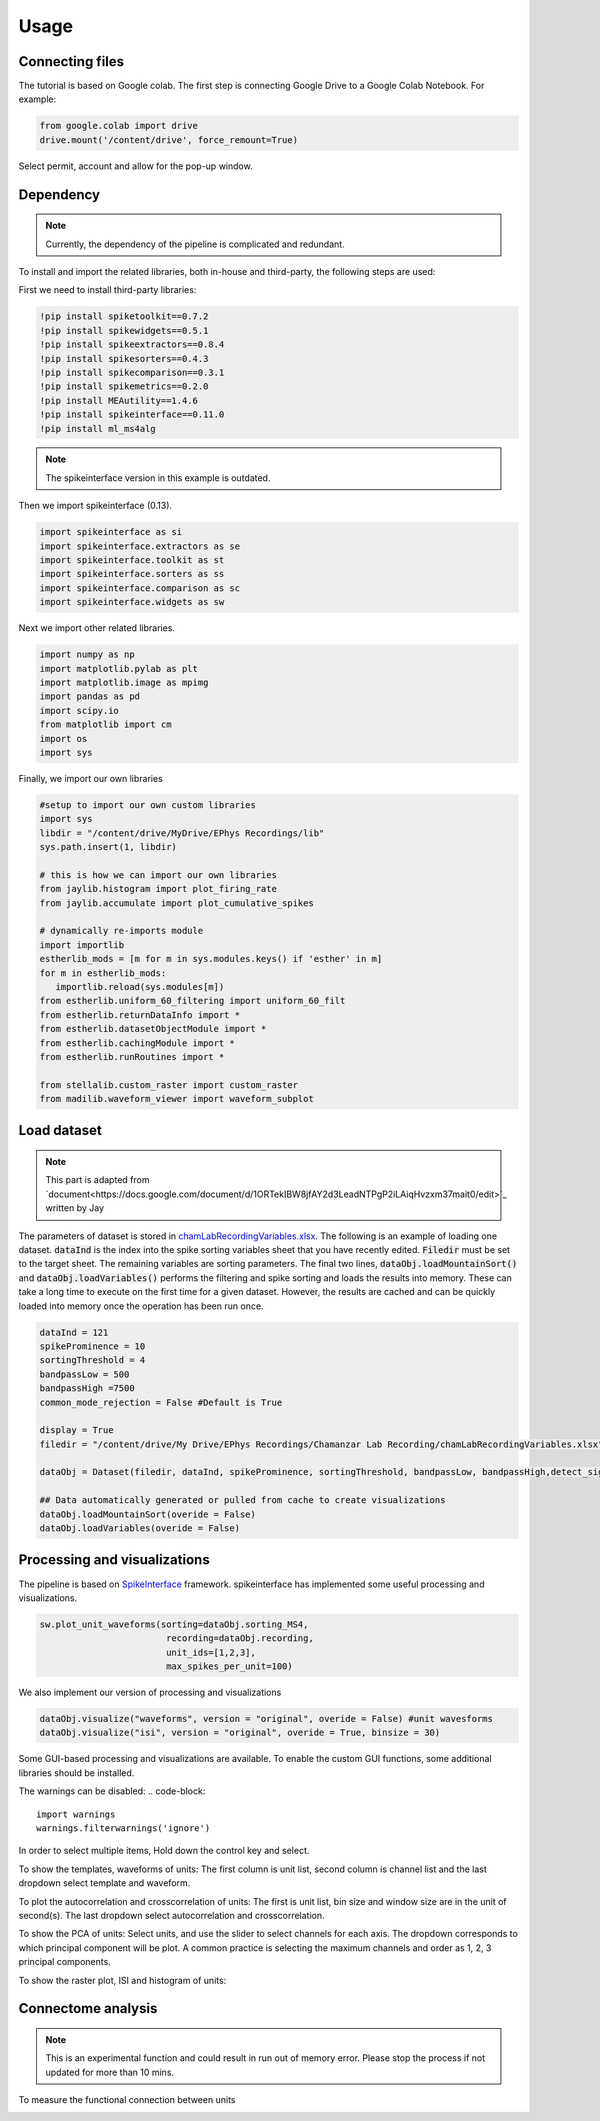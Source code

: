Usage
=====
.. _Connecting:

Connecting files
-------------------
The tutorial is based on Google colab. The first step is connecting Google Drive to a Google Colab Notebook.
For example:

.. code-block:: python

   from google.colab import drive
   drive.mount('/content/drive', force_remount=True)

Select permit, account and allow for the pop-up window.

Dependency
----------
.. note::

   Currently, the dependency of the pipeline is complicated and redundant.

To install and import the related libraries, both in-house and third-party, the following steps are used:

First we need to install third-party libraries:

.. code-block::

   !pip install spiketoolkit==0.7.2
   !pip install spikewidgets==0.5.1
   !pip install spikeextractors==0.8.4
   !pip install spikesorters==0.4.3
   !pip install spikecomparison==0.3.1
   !pip install spikemetrics==0.2.0
   !pip install MEAutility==1.4.6
   !pip install spikeinterface==0.11.0
   !pip install ml_ms4alg

.. note::

   The spikeinterface version in this example is outdated.

Then we import spikeinterface (0.13).

.. code-block::

   import spikeinterface as si
   import spikeinterface.extractors as se
   import spikeinterface.toolkit as st
   import spikeinterface.sorters as ss
   import spikeinterface.comparison as sc
   import spikeinterface.widgets as sw

Next we import other related libraries.

.. code-block::

   import numpy as np
   import matplotlib.pylab as plt
   import matplotlib.image as mpimg
   import pandas as pd
   import scipy.io
   from matplotlib import cm
   import os
   import sys

Finally, we import our own libraries

.. code-block::

   #setup to import our own custom libraries
   import sys
   libdir = "/content/drive/MyDrive/EPhys Recordings/lib"
   sys.path.insert(1, libdir)

   # this is how we can import our own libraries
   from jaylib.histogram import plot_firing_rate
   from jaylib.accumulate import plot_cumulative_spikes

   # dynamically re-imports module
   import importlib
   estherlib_mods = [m for m in sys.modules.keys() if 'esther' in m]
   for m in estherlib_mods:
      importlib.reload(sys.modules[m])
   from estherlib.uniform_60_filtering import uniform_60_filt
   from estherlib.returnDataInfo import *
   from estherlib.datasetObjectModule import *
   from estherlib.cachingModule import *
   from estherlib.runRoutines import *

   from stellalib.custom_raster import custom_raster
   from madilib.waveform_viewer import waveform_subplot

Load dataset
-------------

.. note::

   This part is adapted from `document<https://docs.google.com/document/d/1ORTekIBW8jfAY2d3LeadNTPgP2iLAiqHvzxm37mait0/edit>`_ written by Jay


The parameters of dataset is stored in `chamLabRecordingVariables.xlsx <https://drive.google.com/drive/folders/1fpUvxR17hc5CaAnXwgyjzDOEguGLr4Bh?usp=sharing>`_.
The following is an example of loading one dataset. :code:`dataInd` is the index into the spike sorting variables sheet that you have recently edited. :code:`Filedir` must be set to the target sheet. The remaining variables are sorting parameters. 
The final two lines, :code:`dataObj.loadMountainSort()` and :code:`dataObj.loadVariables()` performs the filtering and spike sorting and loads the results into memory. These can take a long time to execute on the first time for a given dataset. However, the results are cached and can be quickly loaded into memory once the operation has been run once. 

.. code-block::

   dataInd = 121
   spikeProminence = 10
   sortingThreshold = 4
   bandpassLow = 500
   bandpassHigh =7500
   common_mode_rejection = False #Default is True

   display = True
   filedir = "/content/drive/My Drive/EPhys Recordings/Chamanzar Lab Recording/chamLabRecordingVariables.xlsx"

   dataObj = Dataset(filedir, dataInd, spikeProminence, sortingThreshold, bandpassLow, bandpassHigh,detect_sign=0, display = display, cmr_enable = common_mode_rejection) # create data object

   ## Data automatically generated or pulled from cache to create visualizations
   dataObj.loadMountainSort(overide = False)
   dataObj.loadVariables(overide = False)

Processing and visualizations
-----------------------------
The pipeline is based on `SpikeInterface <https://spikeinterface.readthedocs.io/en/latest/>`_ framework. spikeinterface has implemented some useful processing and visualizations.

.. code-block::

   sw.plot_unit_waveforms(sorting=dataObj.sorting_MS4, 
                           recording=dataObj.recording,
                           unit_ids=[1,2,3], 
                           max_spikes_per_unit=100)

We also implement our version of processing and visualizations

.. code-block::

   dataObj.visualize("waveforms", version = "original", overide = False) #unit wavesforms
   dataObj.visualize("isi", version = "original", overide = True, binsize = 30)

Some GUI-based processing and visualizations are available. 
To enable the custom GUI functions, some additional libraries should be installed.

.. code-block::
   !pip install ipympl
   !pip install ipyfilechooser
   import xianglib as xl


The warnings can be disabled:
.. code-block::
   import warnings
   warnings.filterwarnings('ignore')

In order to select multiple items, Hold down the control key and select.

To show the templates, waveforms of units: The first column is unit list, second column is channel list and the last dropdown select template and waveform.

.. code-block::
   xl.waveform_widget(dataObj)

.. image:: fig/waveform_widget.png
  :width: 400
  :alt: waveform widget

To plot the autocorrelation and crosscorrelation of units: The first is unit list, bin size and window size are in the unit of second(s). The last dropdown select autocorrelation and crosscorrelation.  

.. code-block::
   xl.correlation_widget(dataObj)

.. image:: fig/cross_widget.png
  :width: 400
  :alt: correlation widget

To show the PCA of units: Select units, and use the slider to select channels for each axis. The dropdown corresponds to which principal component will be plot. A common practice is selecting the maximum channels and order as 1, 2, 3 principal components.

.. code-block::
   xl.pca_analysis(dataObj)

.. image:: fig/pca_widget.png
  :width: 400
  :alt: pca widget

.. image:: fig/pca.png
  :width: 400
  :alt: PCA

To show the raster plot, ISI and histogram of units:

.. code-block::
   xl.histogram_widget(dataObj)

.. image:: fig/raster_widget.png
  :width: 400
  :alt: raster widget

Connectome analysis
-------------------
.. note::
   This is an experimental function and could result in run out of memory error. Please stop the process if not updated for more than 10 mins.

To measure the functional connection between units

.. code-block::
   xl.Connection_analysis(dataObj)

.. image:: fig/connection_widget.png
  :width: 400
  :alt: connection widget

.. image:: fig/connectivity.png
  :width: 400
  :alt: neuron connectivity